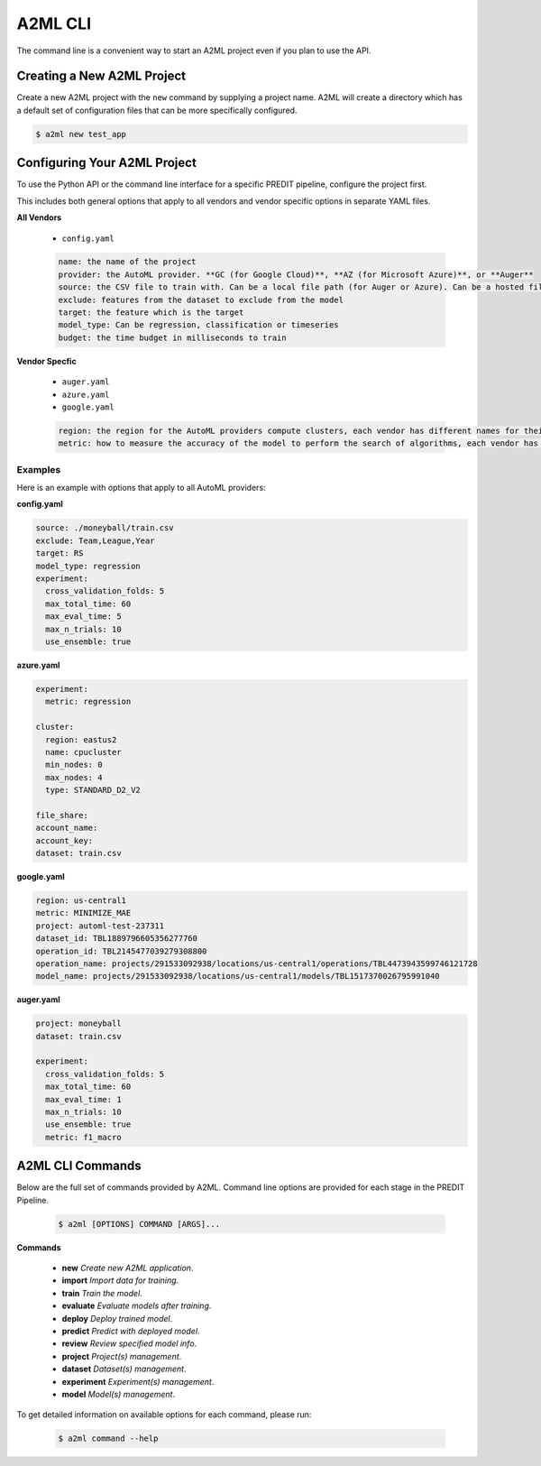 **************
A2ML CLI
**************

The command line is a convenient way to start an A2ML project even if you plan to use the API.

Creating a New A2ML Project
===========================

Create a new A2ML project with the ``new`` command by supplying a project name. A2ML will create a directory which has a default set of configuration files that can be more specifically configured.

.. code-block:: bash

  $ a2ml new test_app

Configuring Your A2ML Project
=============================

To use the Python API or the command line interface for a specific PREDIT pipeline, configure the project first.

This includes both general options that apply to all vendors and vendor specific options in separate YAML files.

**All Vendors**

  - ``config.yaml``

  .. code-block:: YAML

    name: the name of the project
    provider: the AutoML provider. **GC (for Google Cloud)**, **AZ (for Microsoft Azure)**, or **Auger**
    source: the CSV file to train with. Can be a local file path (for Auger or Azure). Can be a hosted file URL. Can be URL for Google Cloud Storage ("gs://...") for Google Cloud AutoML.
    exclude: features from the dataset to exclude from the model
    target: the feature which is the target
    model_type: Can be regression, classification or timeseries
    budget: the time budget in milliseconds to train

**Vendor Specfic**

 - ``auger.yaml``
 - ``azure.yaml``
 - ``google.yaml``

 .. code-block:: YAML

    region: the region for the AutoML providers compute clusters, each vendor has different names for their regions
    metric: how to measure the accuracy of the model to perform the search of algorithms, each vendor has different names for their regions

Examples
--------

Here is an example with options that apply to all AutoML providers:

**config.yaml**

.. code-block:: YAML

  source: ./moneyball/train.csv
  exclude: Team,League,Year
  target: RS
  model_type: regression
  experiment:
    cross_validation_folds: 5
    max_total_time: 60
    max_eval_time: 5
    max_n_trials: 10
    use_ensemble: true

**azure.yaml**

.. code-block:: YAML

  experiment:
    metric: regression

  cluster:
    region: eastus2
    name: cpucluster
    min_nodes: 0
    max_nodes: 4
    type: STANDARD_D2_V2

  file_share:
  account_name:
  account_key:
  dataset: train.csv
  
**google.yaml**

.. code-block:: YAML

  region: us-central1
  metric: MINIMIZE_MAE
  project: automl-test-237311
  dataset_id: TBL1889796605356277760
  operation_id: TBL2145477039279308800
  operation_name: projects/291533092938/locations/us-central1/operations/TBL4473943599746121728
  model_name: projects/291533092938/locations/us-central1/models/TBL1517370026795991040

**auger.yaml**

.. code-block:: YAML

  project: moneyball
  dataset: train.csv

  experiment:
    cross_validation_folds: 5
    max_total_time: 60
    max_eval_time: 1
    max_n_trials: 10
    use_ensemble: true
    metric: f1_macro

A2ML CLI Commands
=================

Below are the full set of commands provided by A2ML. Command line options are provided for each stage in the PREDIT Pipeline.

  .. code-block:: bash

    $ a2ml [OPTIONS] COMMAND [ARGS]...

**Commands**

  - **new** *Create new A2ML application*.
  - **import** *Import data for training*.
  - **train** *Train the model*.
  - **evaluate** *Evaluate models after training*.
  - **deploy** *Deploy trained model*.
  - **predict** *Predict with deployed model*.
  - **review** *Review specified model info*.
  - **project** *Project(s) management*.
  - **dataset** *Dataset(s) management*.
  - **experiment** *Experiment(s) management*.
  - **model** *Model(s) management*.

To get detailed information on available options for each command, please run:

  .. code-block:: bash

    $ a2ml command --help

